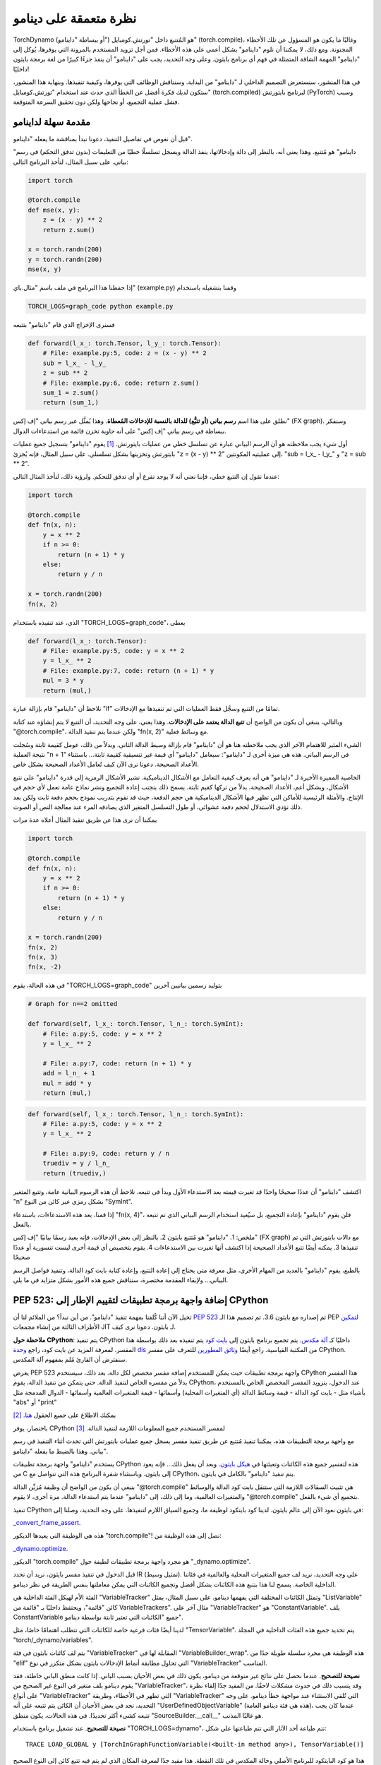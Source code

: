 .. _torch.compiler_dynamo_deepdive:

نظرة متعمقة على دينامو
================

TorchDynamo (أو ببساطة "داينامو") هو المُتتبع داخل "تورتش.كومبايل" (torch.compile)، وغالبًا ما يكون هو المسؤول عن تلك الأخطاء المجنونة. ومع ذلك، لا يمكننا أن نلوم "داينامو" بشكل أعمى على هذه الأخطاء. فمن أجل تزويد المستخدم بالمرونة التي يوفرها، يُوكل إلى "داينامو" المهمة الشاقة المتمثلة في فهم أي برنامج بايثون. وعلى وجه التحديد، يجب على "داينامو" أن ينفذ جزءًا كبيرًا من لغة برمجة بايثون داخليًا!

في هذا المنشور، سنستعرض التصميم الداخلي لـ "داينامو" من البداية. وسنناقش الوظائف التي يوفرها، وكيفية تنفيذها. وبنهاية هذا المنشور، ستكون لديك فكرة أفضل عن الخطأ الذي حدث عند استخدام "تورتش.كومبايل" (torch.compiled) لبرنامج بايتورتش (PyTorch) وسبب فشل عملية التجميع، أو نجاحها ولكن دون تحقيق السرعة المتوقعة.

مقدمة سهلة لداينامو
---------------

قبل أن نغوص في تفاصيل التنفيذ، دعونا نبدأ بمناقشة ما يفعله "داينامو".

"داينامو" هو مُتتبع. وهذا يعني أنه، بالنظر إلى دالة وإدخالاتها، ينفذ الدالة ويسجل تسلسلًا خطيًا من التعليمات (بدون تدفق التحكم) في رسم بياني. على سبيل المثال، لنأخذ البرنامج التالي:

.. code:: python

   import torch

   @torch.compile
   def mse(x, y):
       z = (x - y) ** 2
       return z.sum()

   x = torch.randn(200)
   y = torch.randn(200)
   mse(x, y)

إذا حفظنا هذا البرنامج في ملف باسم "مثال.باي" (example.py) وقمنا بتشغيله باستخدام

.. code:: bash

   TORCH_LOGS=graph_code python example.py

فسنرى الإخراج الذي قام "داينامو" بتتبعه

.. code:: python

   def forward(l_x_: torch.Tensor, l_y_: torch.Tensor):
       # File: example.py:5, code: z = (x - y) ** 2
       sub = l_x_ - l_y_
       z = sub ** 2
       # File: example.py:6, code: return z.sum()
       sum_1 = z.sum()
       return (sum_1,)

نطلق على هذا اسم **رسم بياني (أو تتبُّع) للدالة بالنسبة للإدخالات المُعطاة**. وهذا يُمثَّل عبر رسم بياني "إف إكس" (FX graph). وسنفكر ببساطة في رسم بياني "إف إكس" على أنه حاوية تخزن قائمة من استدعاءات الدوال.

أول شيء يجب ملاحظته هو أن الرسم البياني عبارة عن تسلسل خطي من عمليات بايتورتش. [1]_ يقوم "داينامو" بتسجيل جميع عمليات بايتورتش وتخزينها بشكل تسلسلي. على سبيل المثال، فإنه يُجزئ "z = (x - y) ** 2" إلى عمليتيه المكونتين، "sub = l_x_ - l_y_" و "z = sub ** 2".

عندما نقول إن التتبع خطي، فإننا نعني أنه لا يوجد تفرع أو أي تدفق للتحكم. ولرؤية ذلك، لنأخذ المثال التالي:

.. code:: python

   import torch

   @torch.compile
   def fn(x, n):
       y = x ** 2
       if n >= 0:
           return (n + 1) * y
       else:
           return y / n

   x = torch.randn(200)
   fn(x, 2)

الذي، عند تنفيذه باستخدام "TORCH_LOGS=graph_code"، يعطي

.. code:: python

   def forward(l_x_: torch.Tensor):
       # File: example.py:5, code: y = x ** 2
       y = l_x_ ** 2
       # File: example.py:7, code: return (n + 1) * y
       mul = 3 * y
       return (mul,)

نلاحظ أن "داينامو" قام بإزالة عبارة "if" تمامًا من التتبع وسجَّل فقط العمليات التي تم تنفيذها مع الإدخالات.

وبالتالي، ينبغي أن يكون من الواضح أن **تتبع الدالة يعتمد على الإدخالات**. وهذا يعني، على وجه التحديد، أن التتبع لا يتم إنشاؤه عند كتابة "@torch.compile"، ولكن عندما يتم تنفيذ الدالة "fn(x, 2)" مع وسائط فعلية.

الشيء المثير للاهتمام الآخر الذي يجب ملاحظته هنا هو أن "داينامو" قام بإزالة وسيط الدالة الثاني. وبدلاً من ذلك، عومل كقيمة ثابتة وسُجلت نتيجة العملية "n + 1" في الرسم البياني. هذه هي ميزة أخرى لـ "داينامو": سيعامل "داينامو" أي قيمة غير تنسيقية كقيمة ثابتة... باستثناء الأعداد الصحيحة. دعونا نرى الآن كيف تُعامل الأعداد الصحيحة بشكل خاص.

الخاصية المميزة الأخيرة لـ "داينامو" هي أنه يعرف كيفية التعامل مع الأشكال الديناميكية. تشير الأشكال الرمزية إلى قدرة "داينامو" على تتبع الأشكال، وبشكل أعم، الأعداد الصحيحة، بدلاً من تركها كقيم ثابتة. يسمح ذلك بتجنب إعادة التجميع ونشر نماذج عامة تعمل لأي حجم في الإنتاج. والأمثلة الرئيسية للأماكن التي تظهر فيها الأشكال الديناميكية هي حجم الدفعة، حيث قد نقوم بتدريب نموذج بحجم دفعة ثابت ولكن بعد ذلك نؤدي الاستدلال لحجم دفعة عشوائي، أو طول التسلسل المتغير الذي يصادفه المرء عند معالجة النص أو الصوت.

يمكننا أن نرى هذا عن طريق تنفيذ المثال أعلاه عدة مرات

.. code:: python

   import torch

   @torch.compile
   def fn(x, n):
       y = x ** 2
       if n >= 0:
           return (n + 1) * y
       else:
           return y / n

   x = torch.randn(200)
   fn(x, 2)
   fn(x, 3)
   fn(x, -2)

في هذه الحالة، يقوم "TORCH_LOGS=graph_code" بتوليد رسمين بيانيين آخرين

.. code:: python

   # Graph for n==2 omitted

   def forward(self, l_x_: torch.Tensor, l_n_: torch.SymInt):
       # File: a.py:5, code: y = x ** 2
       y = l_x_ ** 2

       # File: a.py:7, code: return (n + 1) * y
       add = l_n_ + 1
       mul = add * y
       return (mul,)

.. code:: python

   def forward(self, l_x_: torch.Tensor, l_n_: torch.SymInt):
       # File: a.py:5, code: y = x ** 2
       y = l_x_ ** 2

       # File: a.py:9, code: return y / n
       truediv = y / l_n_
       return (truediv,)

اكتشف "داينامو" أن عددًا صحيحًا واحدًا قد تغيرت قيمته بعد الاستدعاء الأول وبدأ في تتبعه. نلاحظ أن هذه الرسوم البيانية عامة، وتتبع المتغير "n" بشكل رمزي عبر كائن من النوع "SymInt".

إذا قمنا، بعد هذه الاستدعاءات، باستدعاء "fn(x, 4)"، فلن يقوم "داينامو" بإعادة التجميع، بل سيُعيد استخدام الرسم البياني الذي تم تتبعه بالفعل.

ملخص: 1. "داينامو" هو مُتتبع بايثون 2. بالنظر إلى بعض الإدخالات، فإنه يعيد رسمًا بيانيًا "إف إكس" (FX graph) مع دالات بايتورتش التي تم تنفيذها 3. يمكنه أيضًا تتبع الأعداد الصحيحة إذا اكتشف أنها تغيرت بين الاستدعاءات 4. يقوم بتخصيص أي قيمة أخرى ليست تنسورية أو عددًا صحيحًا

بالطبع، يقوم "داينامو" بالعديد من المهام الأخرى، مثل معرفة متى يحتاج إلى إعادة التتبع، وإعادة كتابة بايت كود الدالة، وتنفيذ فواصل الرسم البياني... ولإبقاء المقدمة مختصرة، سنناقش جميع هذه الأمور بشكل متزايد في ما يلي.

PEP 523: إضافة واجهة برمجة تطبيقات لتقييم الإطار إلى CPython
-------------------------------------------------

تخيل الآن أننا كُلفنا بمهمة تنفيذ "داينامو". من أين نبدأ؟ من الملائم لنا أن `PEP 523 <https://peps.python.org/pep-0523/>`__ تم إصداره مع بايثون 3.6. تم تصميم هذا الـ PEP `لتمكين <https://peps.python.org/pep-0523/#a-jit-for-cpython>`__ الأطراف الثالثة من إنشاء مجمعات JIT لـ بايثون. دعونا نرى كيف.

**ملاحظة حول CPython**: يتم تنفيذ CPython داخليًا كـ `آلة مكدس <https://en.wikipedia.org/wiki/Stack_machine>`__. يتم تجميع برنامج بايثون إلى `بايت كود <https://en.wikipedia.org/wiki/Bytecode>`__ يتم تنفيذه بعد ذلك بواسطة هذا المفسر. لمعرفة المزيد عن بايت كود، راجع `وحدة dis <https://docs.python.org/3/library/dis.html>`__ من المكتبة القياسية. راجع أيضًا `وثائق المطورين <https://devguide.python.org/internals/interpreter/>`__ للتعرف على مفسر CPython. سنفترض أن القارئ مُلم بمفهوم آلة المكدس.

يعرض PEP 523 واجهة برمجة تطبيقات حيث يمكن للمستخدم إضافة مفسر مخصص لكل دالة. بعد ذلك، سيستخدم CPython هذا المفسر بدلاً من مفسره الخاص لتنفيذ الدالة. حتى يتمكن من تنفيذ الدالة، يقوم CPython، عند الدخول، بتزويد المفسر المخصص الخاص بالمستخدم بأشياء مثل - بايت كود الدالة - قيمة وسائط الدالة (أي المتغيرات المحلية) وأسمائها - قيمة المتغيرات العالمية وأسمائها - الدوال المدمجة مثل "abs" أو "print"

يمكنك الاطلاع على جميع الحقول `هنا <https://github.com/pytorch/pytorch/blob/e891a3bba9f05697d72776f6e89347231a141f03/torch/csrc/dynamo/eval_frame.c#L50-L59>`__. [2]_

باختصار، يوفر CPython لمفسر المستخدم جميع المعلومات اللازمة لتنفيذ الدالة. [3]_

مع واجهة برمجة التطبيقات هذه، يمكننا تنفيذ مُتتبع عن طريق تنفيذ مفسر يسجل جميع عمليات بايتورتش التي تحدث أثناء التنفيذ في رسم بياني. وهذا بالضبط ما يفعله "داينامو".

يستخدم "داينامو" واجهة برمجة تطبيقات CPython هذه لتفسير جميع هذه الكائنات وتعبئتها في `هيكل بايثون <https://github.com/pytorch/pytorch/blob/e891a3bba9f05697d72776f6e89347231a141f03/torch/csrc/dynamo/eval_frame.c#L93-L108>`__. وبعد أن يفعل ذلك... فإنه يعود من C إلى بايثون. وباستثناء شفرة البرنامج هذه التي تتواصل مع CPython، يتم تنفيذ "داينامو" بالكامل في بايثون.

ينبغي أن يكون من الواضح أن وظيفة مُزيِّن الدالة "@torch.compile" هي تثبيت السقالات اللازمة التي ستنقل بايت كود الدالة والوسائط والمتغيرات العالمية، وما إلى ذلك، إلى "داينامو" عندما يتم استدعاء الدالة. مرة أخرى، لا يقوم "@torch.compile" بتجميع أي شيء بالفعل.

تنفيذ CPython في بايثون
نعود الآن إلى عالم بايثون. لدينا كود بايتكود لوظيفة ما، وجميع السياق اللازم لتنفيذها. على وجه التحديد، وصلنا إلى:

`_convert_frame_assert <https://github.com/pytorch/pytorch/blob/b6df8414601e1e086e830ca9e919e7fdc8874e71/torch/_dynamo/convert_frame.py#L272-L274>`__.

هذه هي الوظيفة التي يعيدها الديكور "torch.compile"! نصل إلى هذه الوظيفة من:

`_dynamo.optimize <https://github.com/pytorch/pytorch/blob/b6df8414601e1e086e830ca9e919e7fdc8874e71/torch/_dynamo/eval_frame.py#L715-L727>`__.

الديكور "torch.compile" هو مجرد واجهة برمجة تطبيقات لطيفة حول "_dynamo.optimize".

قبل الدخول في تنفيذ مفسر بايثون، نريد أن نحدد IR (تمثيل وسيط). على وجه التحديد، نريد لف جميع المتغيرات المحلية والعالمية في فئاتنا الداخلية الخاصة. يسمح لنا هذا بتتبع هذه الكائنات بشكل أفضل وتجميع الكائنات التي يمكن معاملتها بنفس الطريقة في نظر دينامو.

الفئة الأم لهيكل الفئة الداخلية هي "VariableTracker" وتمثل الكائنات المختلفة التي يفهمها دينامو. على سبيل المثال، يمثل "ListVariable" كائن "قائمة"، ويحتفظ داخليًا بـ "قائمة من VariableTrackers". مثال آخر على "VariableTracker" هو "ConstantVariable". يلف ConstantVariable جميع "الكائنات التي تعتبر ثابتة بواسطة دينامو".

لدينا أيضًا فئات فرعية خاصة للكائنات التي تتطلب اهتمامًا خاصًا، مثل "TensorVariable". يتم تحديد جميع هذه الفئات الداخلية في المجلد "torch/_dynamo/variables".

يتم لف كائنات بايثون في فئة "VariableTracker" المقابلة لها في "VariableBuilder._wrap". هذه الوظيفة هي مجرد سلسلة طويلة جدًا من "elif" التي تحاول مطابقة أنماط الإدخالات بايثون بشكل متكرر في نوع "VariableTracker" المناسب.

**نصيحة للتصحيح**. عندما نحصل على نتائج غير متوقعة من دينامو، يكون ذلك في بعض الأحيان بسبب الباني. إذا كانت منطق الباني خاطئة، فقد يقوم دينامو بلف متغير في النوع غير الصحيح من "VariableTracker"، وقد يتسبب ذلك في حدوث مشكلات لاحقًا. من المفيد جدًا إلقاء نظرة على أنواع "VariableTracker" التي تظهر في الأخطاء، وطريقة "VariableTracker" التي تُلقي الاستثناء عند مواجهة خطأ دينامو. على وجه التحديد، نجد في بعض الأحيان أن الكائن يتم تتبعه على أنه "UserDefinedObjectVariable" (هذه هي فئة دينامو العامة)، عندما كان يجب تتبعه كشيء أكثر تحديدًا. في هذه الحالات، يكون منطق "SourceBuilder.__call__" هو غالبًا المذنب.

**نصيحة للتصحيح**. عند تشغيل برنامج باستخدام "TORCH_LOGS=dynamo"، تتم طباعة أحد الآثار التي تتم طباعتها على شكل:

::

   TRACE LOAD_GLOBAL y [TorchInGraphFunctionVariable(<built-in method any>), TensorVariable()]

هذا هو كود البايتكود للبرنامج الأصلي وحالة المكدس في تلك النقطة. هذا مفيد جدًا لمعرفة المكان الذي لم يتم فيه تتبع كائن إلى النوع الصحيح من "VariableTracker".

حسنًا، لذا لدينا IR لمتتبعنا، والآن نحتاج فقط إلى إعادة تنفيذ آلة المكدس CPython. يتم تنفيذه بواسطة "InstructionTranslatorBase" في "symbolic_convert.py".

يحتوي "InstructionTranslatorBase" على حوالي 200 طريقة، تنفذ جميع بايتكودات بايثون تقريبًا. على سبيل المثال، يمكننا أن نرى تنفيذ "BUILD_LIST":

.. code:: python

   def BUILD_LIST(self, inst):
       items = self.popn(inst.argval)
       self.push(ListVariable(items, mutable_local=MutableLocal()))

هذا هو كود البايتكود الذي تم إنشاؤه بواسطة إنشاءات مثل "l = [2، 3، 4]". في هذه الحالة، نظرًا لوجود ثلاثة عناصر، يكون كود البايتكود الذي تم إنشاؤه هو "BUILD_LIST 3". وهذا يعني أننا نخرج العناصر الثلاثة الأولى من المكدس ونضيف كائن قائمة جديدًا إلى أعلى المكدس والذي يتكون من هذه العناصر الثلاثة.

إنشاء الرسم البياني للناتج
-------------------

مع وجود طريقة لتنفيذ رمز بايثون بشكل رمزي، يمكننا استخراج عمليات PyTorch التي تحدث أثناء التنفيذ الرمزي لبرنامج ما نظرًا لبعض الإدخالات. يتم تنفيذه في دينامو عبر كائن "OutputGraph". يتم ربط كائن "OutputGraph" بـ "InstructionTranslator object" ويقوم بتتبع جميع البيانات اللازمة لإنشاء رسم FX البياني الذي سيتم إرجاعه بواسطة دينامو.

جميع المدخلات والعناصر الوسيطة لرسم FX البياني هي "fx.Node"s. في دينامو، يتم لف "fx.Node"s في "fx.Proxy"s. يتم استخدام "fx.Proxy"s لبناء رسم FX البياني. على وجه التحديد، فإنها تسجل كل عملية PyTorch التي يتم إجراؤها عليها في الرسم البياني. يمكنك إنشاء عملية جديدة لإضافتها إلى الرسم البياني عن طريق استدعاء "create_proxy". بعد ذلك، يمكننا إضافته إلى الرسم البياني من خلال وظيفة "wrap_fx_proxy".

يحتفظ الرسم البياني بالعمليات على المصفوفات... والعمليات على الأعداد الصحيحة الرمزية. سنناقش الأعداد الصحيحة الرمزية لاحقًا، ولكننا سنناقش أولاً كيف يعالج دينامو مشكلة صحة مهمة إلى حد ما.

.. _making-dynamo-sound-guards:

جعل دينامو سليمة: الحرس
------------------

في هذه المرحلة، لدينا طريقة لتتبع البرامج التي تتجاهل تدفق التحكم تمامًا. وللقيام بذلك، قمنا بإعادة تنفيذ جميع CPython... إذا كان هذا يبدو مبالغًا فيه بعض الشيء، فهو كذلك. "torch.jit.trace" ينفذ هذا بالفعل دون كل هذه الآلات، إذن ما الذي يعطيه؟

المشكلة مع "torch.jit.trace"، كما هو محذر في وثائقه، هي أنه يعمل فقط إذا لم يكن البرنامج المتبع يعتمد على البيانات. وبعبارة أخرى، سيعمل فقط إذا كان البرنامج نفسه خطيًا. وهذا يعني كتابة برنامجنا دون استخدام if-elses، for-while loops، exceptions. علاوة على ذلك، لا يمكن لأي من المكتبات التي نستخدمها استخدام أي تدفق تحكم! في النهاية، فإن عدم استخدام تدفق التحكم في لغة ديناميكية مثل بايثون هو في الواقع قيد كبير.

يحل JAX هذه المشكلة عن طريق إعادة التتبع دائمًا وتخزين الرسم البياني في ذاكرة التخزين المؤقت بعد إعادة التتبع. من ناحية أخرى، يستخدم دينامو الحرس لتجنب إعادة تتبع البرنامج بأكمله في كل مرة.

الحرس هو افتراض (تعبير منطقي على إدخال) يتم إجراؤه من أجل تخصيص إطار لمجموعة من إدخالات المثال. إعادة استخدام الرسم البياني صالحة فقط إذا كانت هذه الافتراضات صحيحة بالنسبة للإدخالات الجديدة.

على سبيل المثال، يقوم أي إدخال ثابت إلى وظيفة، مثل سلسلة، بتثبيت حارس ينص على أنه يجب أن يكون نوع الإدخال "str" ويساوي السلسلة التي مررناها. تشغيل:

.. code:: python

   import torch

   @torch.compile
   def fn(a, b):
       return a * len(b)

   fn(torch.arange(10), "Hello")

مع "TORCH_LOGS=guards" يطبع (من بين حراس آخرين):

.. code:: python

   ___check_type_id(L['b'], 94334122025024)
   L['b'] == 'Hello'

هذا يعني "ينبغي أن يكون للمتغير المحلي b نوع محدد (str في هذه الحالة، ممثلة بالثابت 9433...) وقيمته يجب أن تكون "Hello". إذا قمنا بعد ذلك بتنفيذ الوظيفة مرة أخرى بتمرير حجة مختلفة:

.. code:: python

   import torch

   @torch.compile
   def fn(a, b):
       return a * len(b)

   fn(torch.arange(10), "Hello")
   fn(torch.arange(10), "Hi")

يمكننا أن نرى الحارس الذي فشل عن طريق تشغيل "TORCH_LOGS=recompiles":

.. code:: python

   Recompiling function fn in script.py:3
   triggered by the following guard failure(s):
        - L['b'] == 'Hello'

يتم تجميع الحرس أثناء "لف إدخالات الوظيفة في الباني" وخلال "تنفيذ البرنامج". سنعرض العديد من الأمثلة الأخرى للحرس في القسم التالي، ولكن دعنا نناقش المصادر أولاً.

يتتبع **المصدر** كيفية إعادة بناء متغير من المتغيرات المحلية أو العالمية الأصلية الموجودة عند دخول الإطار الحالي. على وجه التحديد، يتتبع الكائنات المحلية والعالمية الأصلية وأي من الكائنات التي تحتويها. في:

.. code:: python

   def foo(x: Tensor, y: List[Tensor]):
       a = x * y[0]
       return a * x

يكون لـ "x" و "y" "LocalSource" كمصدر لهما، ويكون لـ "y[0]" "GetItemSource"، والذي يقوم بتخزين "LocalSource" بداخله. من ناحية أخرى، لن يكون لـ "a" مصدر لأنه متغير وسيط لا يوجد إلا داخل رسم FX البياني.

جميع هذه محددة في "torch/_dynamo/source.py". يمكننا أن نرى الحارس الذي تم إنشاؤه بواسطة "GetItemSource" في المثال التالي:

.. code:: python

   import torch

   @torch.compile
   def fn(x, l):
       return x * len(l[0])

   fn(torch.randn(8), ["Hi", "Hello"])

ينشئ الحرس التالي:

.. code:: python

   ___check_type_id(L['l'], 94439025877664)
   len(L['l']) == 2
   ___check_type_id(L['l'][0], 94439025840192)
   L['l'][0] == 'Hi'
   ___check_type_id(L['l'][1], 94439025840192)
   L['l'][1] == 'Hello'

هنا، نرى الرمز الذي تم إنشاؤه بواسطة "GetItemSource" ( "[0]" و "[1]") الذي يقوم بلف "LocalSource" ("L['l']").

في هذه المرحلة، مع المصادر والحرس، يمكننا تنفيذ نظام ذاكرة التخزين المؤقت لتجنب إعادة التجميع دون الحاجة إلى إعادة التتبع في كل مرة. سنناقش بمزيد من التفصيل نظام ذاكرة التخزين المؤقت هذا في الجزء التالي.

لاحظ القارئ اليقظ أن هذا لا يفسر بعد سبب الحاجة إلى التحكم الدقيق جدًا في مفسر بايثون لدرجة إعادة تنفيذه. تعتمد أمثلة الحرس التي أظهرناها على كائنات الإدخال، لذا يمكننا حسابها قبل تنفيذ الوظيفة. وبعبارة أخرى، يمكننا تنفيذ نظام الحرس هذا أعلى "torch.jit.trace" والحصول على نفس الوظائف بجهد أقل... ادخل الأشكال الرمزية.

الأشكال الرمزية
هنا نصك مترجم إلى العربية بنفس تنسيق ReStructuredText:

---------------

ناقشنا في المقدمة نقطة أخرى وهي أن Dynamo يعرف كيفية تتبع الأعداد الصحيحة. ولتنفيذ ذلك، نستخدم فئة رمزية `torch.SymInt <https://github.com/pytorch/pytorch/blob/fb80f05ee2e1cba17892980701bfd5dbce58349f/torch/__init__.py#L244-L249>`__ التي تعمل مثل ``int`` ولكنها تسجل جميع العمليات التي يتم إجراؤها عليها في مخطط FX الناتج. [4]_ لقد رأينا بالفعل هذه الفئة في المقدمة عند تقديم التتبع الرمزي للأعداد الصحيحة.

دعونا الآن نناقش الخصائص الثلاث التي تحدد التتبع الرمزي للشكل في Dynamo، وكيفية تنفيذها.

ثابت بشكل افتراضي
^^^^^^^^^^^^^^^

يفترض Dynamo أن كل عدد صحيح، سواء كان ذلك إدخالا أو شكل مصفوفة، ثابت بشكل افتراضي. وبعبارة أخرى، لن يتم تتبع أي أعداد صحيحة في التنفيذ الأول للدالة. ثم، فقط إذا اكتشف أن عددًا صحيحًا أو شكلًا قد تغيرت قيمته أثناء التنفيذ، فسيتم تتبعه وإنشاء مخطط عام بالنسبة إلى ذلك المتغير.

لقد رأينا بالفعل هذا السلوك في المقدمة باستخدام الأعداد الصحيحة. دعونا الآن نلقي نظرة على مثال باستخدام أشكال المصفوفات.

.. code:: python

   import torch

   @torch.compile
   def fn(a, b):
       return a.shape[0] * a * b

   fn(torch.randn(4, 3), torch.randn(4, 3))
   fn(torch.randn(8, 3), torch.randn(8, 3))

عند تشغيل هذا البرنامج مع ``TORCH_LOGS=graph_code``، نرى أن هاتين المكالمة يتم تتبعهما على النحو التالي:

.. code:: python

   def forward(self, l_a_: torch.Tensor, l_b_: torch.Tensor):
       mul = 4 * l_a_
       mul_1 = mul * l_b_
       return (mul_1,)

   def forward(self, s0: torch.SymInt, l_a_: torch.Tensor, l_b_: torch.Tensor):
       size = l_a_.size()
       getitem = size[0]
       mul = getitem * l_a_
       mul_1 = mul * l_b_
       return (mul_1,)

في المخطط الأول، يتم تتبع الشكل كقيمة ثابتة، ولكن بمجرد تغييره، يتم تتبعه بشكل رمزي باستخدام ``SymInt``\ s. بشكل عام، هناك طريقة أبسط لرؤية أشكال القيم الوسيطة وهي تشغيل البرنامج مع ``TORCH_LOGS=graph_sizes``

::

   TRACED GRAPH TENSOR SIZES
   ===== __compiled_fn_1 =====
   l_a_: (s0, 3)
   l_a_ (concrete): (8, 3)
   l_b_: (s0, 3)
   l_b_ (concrete): (8, 3)
   mul: (s0, 3)
   mul (concrete): (8, 3)
   mul_1: (s0, 3)
   mul_1 (concrete): (8, 3)

حيث يمكننا أن نرى أن البعد الأول لحججي مصفوفة التنس هو ديناميكي، نظرًا لأنه يتم تمثيله بواسطة متغير ``s0``.

يمكننا معرفة كيفية تنفيذ Dynamo لهذا عن طريق تشغيل ``TORCH_LOGS=guards``

.. code:: python

   # Guards first call
   check_tensor(L['a'], torch.float32, device=None, requires_grad=False, size=[4, 3], stride=[3, 1])
   check_tensor(L['b'], torch.float32, device=None, requires_grad=False, size=[4, 3], stride=[3, 1])

   # Guards second call
   check_tensor(L['a'], torch.float32, device=None, requires_grad=False, size=[None, 3], stride=[3, 1])
   check_tensor(L['b'], torch.float32, device=None, requires_grad=False, size=[None, 3], stride=[3, 1])

   L['b'].size()[0] == L['a'].size()[0]
   2 <= L['a'].size()[0]

نرى أنه في المكالمة الأولى، يتحقق الحرس من أن المصفوفات لها أحجام ومسافات ثابتة. تفشل هذه الحراس في التنفيذ الثاني، لذلك يتم إعادة التتبع. نظرًا لأنه كان حارسًا للأعداد الصحيحة الذي فشل، في هذه الحلقة الثانية، فإنه يتتبع هذا العدد الصحيح بشكل رمزي ويقوم بتثبيت حراس أكثر عمومية على هذه النواة الأكثر عمومية.

**نصيحة أداء التجميع**. إذا كنت تعلم أن بعدًا سيختلف في الحجم، فيمكنك تمييزه كديناميكي عن طريق استدعاء `torch._dynamo.mark_dynamic <https://github.com/pytorch/pytorch/blob/66a76516bfc341b2b55bb2056d2faa9c2de46d69/torch/_dynamo/decorators.py#L176>`__ قبل استدعاء ``torch.compile``. سيؤدي هذا إلى تجنب التجميع الأول بشكل ثابت. هناك أيضًا وظائف مساعدة مفيدة مثل ``maybe_mark_dynamic`` أو ``mark_static``. يمكنك أيضًا تتبع جميع الأعداد الصحيحة والأشكال عن طريق استدعاء ``torch.compile(dynamic=True)``. هذا مفيد بشكل أساسي لأغراض التصحيح.

0، 1 متخصصان دائمًا
^^^^^^^^^^^^^^^^^^^^^^^^^^^

بغض النظر عما إذا كنا نحدد بعدًا كديناميكي، إذا مررنا بإدخال حيث يكون هذا البعد 0 أو 1، فسيقوم Dynamo بتتبعه على أنه غير ديناميكي وسيقوم بتوليد مخطط محدد له. هذا هو السبب في أننا نجد حراسًا على شكل ``2 <= L['a'].size()[0]`` في المثال أعلاه.

هناك عدة أسباب لهذا الاختيار. هناك سببان مهمان بشكل خاص - مصفوفة فارغة إذا وفقط إذا كان أي من أبعادها صفرًا - لا يمكن أن تكون المصفوفة متجاورة إلا إذا كان أحد المسافات يساوي واحدًا

لا تنطبق سياسة القرار هذه على أعداد Python الصحيحة العادية؛ إذا كنا نعتقد أن عددًا صحيحًا في Python يجب أن يتم تجميعه ديناميكيًا، فلن نقوم بتخصيصها بشكل افتراضي؛ بدلاً من ذلك، ما إذا كان يتم تخصيصها أم لا يعتمد على استخدامها.

تشكيل البط
^^^^^^^^^^^^

يقوم Dynamo بما نسميه "تشكيل البط". إذا كان هناك عددان صحيحان ديناميكيان لهما نفس القيمة في وقت التتبع، فسوف نفترض أنهما متساويان ونحميها. وهذا يعني فعليًا أنه بدلاً من وجود رمزين ``s0``، ``s1`` في المثال أعلاه، فقد وحدناهما ببساطة إلى ``s0`` وكان الحارس ``L['b'].size()[0] == L['a'].size()[0]``. يمكّن ذلك من إجراء عمليات دمج داخل المترجم أثناء القدرة على إنشاء نوى عامة بما يكفي.

حراس على الأعداد الصحيحة الرمزية
^^^^^^^^^^^^^^^^^^^^^^^

الآن بعد أن فهمنا كيف يتم تنفيذ الأشكال الرمزية على مستوى عالٍ والخصائص التي تمتلكها. الآن، لماذا الأشكال الرمزية أجبرتنا على الطريق الصعب المتمثل في الحصول على تحكم في مفسر CPython؟ ضع في اعتبارك المثال التالي:

.. code:: python

   import torch

   @torch.compile(dynamic=True)
   def fn(a):
       if a.shape[0] * 2 < 16:
           return a
       else:
           return a + 1

   fn(torch.randn(8))

يحتوي هذا الكود على حارس على شكل ``2*L['a'].size()[0] >= 16``. هذه حارس غير تافهة من حيث مدخلات الدالة، ولكن يتم تسجيلها في منتصف تنفيذ البرنامج. والأكثر من ذلك، لا يمكننا معرفة أن هذا الحارس مطلوب حتى نرى شرط "if" الشرطي على حجة ``SymNodeVariable``. مثل هذه الشروط غير مرئية لـ ``torch.jit.trace`` وتتطلب تحليلًا عميقًا لرمز Python.

**نصيحة التصحيح** عند تشغيل هذا الكود مع ``TORCH_LOGS=dynamo``، فإنه يخبرنا بالمكان الذي تمت فيه إضافة هذا الحارس

::

   eval 2*s0 >= 16 [guard added] at script.py:5 in fn (_dynamo/variables/tensor.py:812 in evaluate_expr)

وضع نقطة توقف هناك والنظر في تتبع المكدس مفيد جدًا لفهم المكان الذي جاء منه الحارس.

جعل Dynamo مكتمل: كسور المخطط
بالرغم من كل الأدوات التي ناقشناها، فإن لدينا أداة تتبع يمكنها تتبع عمليات PyTorch على المصفوفات والأعداد الصحيحة، ولديها نظام تخزين مؤقت يعرف متى يمكنه إعادة استخدام مخطط تم تتبعه مسبقًا ومتى يحتاج إلى إعادة التتبع. كل هذا أثناء تنفيذ تعليمات برمجية Python عشوائية!

هناك فقط مشكلة صغيرة واحدة مع هذا. قد يكون بيان "تنفيذ تعليمات برمجية Python عشوائية" عامًا بعض الشيء. ينفذ Dynamo جزءًا جيدًا من Python، ولكن هل ينفذ الأجزاء الأكثر تعقيدًا، مثل الروتينات الفرعية أو async؟ هل ينفذ مكتبة Python القياسية بأكملها؟ لدى NumPy أيضًا واجهة برمجة تطبيقات Python. هل يفهم "torch.compile" أيضًا NumPy؟ وDjango؟ [5] _

النظام البيئي لـ Python هائل، وجزء كبير منه مكتوب بلغات أخرى أكثر كفاءة مثل C++ أو Rust، ويقوم فقط بتعريض روابط Python. لا يوجد أمل في أن يقوم Dynamo بتتبع كائنات Python التي يتم تنفيذها في C++. ماذا يمكن أن تفعل أداة التتبع عندما تجد عملية لا تفهمها؟

الطريقة المعتادة التي تتعامل بها أدوات التتبع الخاصة بالتعلم الآلي مع هذه المشكلة هي إبلاغ المستخدم بالعملية التي تعثرت فيها والتخلي عن التتبع تمامًا. من شأن هذا أن يطرح مشكلة حقيقية في قابلية الاستخدام في حالة PyTorch، حيث اعتاد مستخدموها على المرونة التي توفرها لهم. كمثال من العالم الحقيقي، يستخدم نموذج "doctr_det_predictor" NumPy ومكتبة "cv2" لـ `معالجة نتيجة النموذج <https://github.com/mindee/doctr/blob/f2114758d529ed8d3d00030581638f0520b6b98d8/doctr/models/detection/core.py#L86>`__.

هنا مكان آخر يكون فيه الوصول إلى CPython مثيرًا للاهتمام. بدلاً من إظهار خطأ، يمكن لـ Dynamo أن يجعل CPython ينفذ تلك التعليمات البرمجية المشكلة! للقيام بذلك، يقوم Dynamo بتوليد مخطط واحد في وقت التتبع مع جميع العمليات قبل التعليمات البرمجية المشكلة، ومخطط واحد مع جميع العمليات بعد ذلك. [6] _ بعد ذلك، في وقت التشغيل، سيفوض إلى CPython لتنفيذ المخطط الأول، ثم التعليمات البرمجية المشكلة، ثم المخطط الثاني. وتسمى هذه العملية لإيقاف التتبع وتوليد مخططات متعددة **كسر المخطط**.

اعتراف صغير: لقد كذبت طوال المقدمة والأقسام الأولى. لا يقوم Dynamo بتوليد مخطط واحد، ولكن **مخططات متعددة**! لأغراض عملية، يمكن اعتبار بدء إعادة التتبع بعد مخطط ثانٍ مثل بدء تتبع دالة جديدة. سيكون للمخطط الجديد بعد كسر المخطط حراسه، ومجموعة متغيرات محلية جديدة، وهكذا.

لمناقشة كيفية تنفيذ كسور المخططات، نحتاج أولاً إلى إعادة النظر في كيفية تفاعل Dynamo مع CPython. باستخدام PEP 523، تسمح CPython للمستخدم باستخدام آلية تقييم الإطار الخاصة به. ما لم نناقشه هو أن CPython تعرض أيضًا تقييم الإطار الخاص بها للآخرين لاستخدامها. يستفيد Dynamo من هذا للسماح لمفسر CPython السريع بتشغيل التعليمات البرمجية المترجمة. لعملية بدون كسور في المخطط، تبدو عملية التتبع/التنفيذ الكاملة لبرنامج يستدعي الدالة مرتين بنفس الحجج على النحو التالي:

1. في المكالمة الأولى للدالة

   1. يقوم Dynamo بتتبع الدالة في مخطط FX

      1. يقوم المترجم (Inductor) بتجميع مخطط FX إلى تعليمات برمجية منخفضة المستوى وفعالة... ولكن هذه قصة ليوم آخر

   2. يقوم بإعادة كتابة بايت كود للدالة بحيث تقوم ببساطة باستدعاء الدالة المترجمة
   3. يقوم بإعطاء CPython بايت كود الجديد ويطلب منه تشغيله
      [`هنا <https://github.com/pytorch/pytorch/blob/e891a3bba9f05697d72776f6e89347231a141f03/torch/csrc/dynamo/eval_frame.c#L1006>`__]

2. في المكالمة الثانية للدالة

   1. يتحقق من حراس المكالمة الأولى مقابل الحجج الجديدة
      [`هنا <https://github.com/pytorch/pytorch/blob/e891a3bba9f05697d72776f6e89347231a141f03/torch/csrc/dynamo/eval_frame.c#L658>`__].
      نظرًا لأنها نفس الحجج كما كانت من قبل، فإنها تمر
   2. يطلب من CPython تشغيل بايت كود المرتبط بتلك الحراس
      [`هنا <https://github.com/pytorch/pytorch/blob/e891a3bba9f05697d72776f6e89347231a141f03/torch/csrc/dynamo/eval_frame.c#L972-L975>`__]

تبدو هذه العملية في حد ذاتها معقدة للغاية. لماذا يتم إنشاء بايت كود جديد وطلب تشغيله من CPython بدلاً من مجرد إنشاء ارتباط C++ للدالة المترجمة وتشغيلها؟ حسنًا، يسمح لنا هذا النمط بتنفيذ كسور المخطط! بايت كود الذي تم إنشاؤه بواسطة كسر المخطط له البنية التالية:

1. بايت كود الذي ينفذ المخطط الأول
2. بايت كود يترك المكدس كما لو كان CPython قد نفذ المخطط الأول. كما يقوم بتشغيل أي تعديلات على المتغيرات المحلية أو العالمية التي ستكون مرئية في هذه المرحلة
3. بايت كود الذي جعل Dynamo يكسر المخطط
4. بايت كود الذي ينفذ المخطط الثاني

دعونا نرى هذا في مثال بسيط

.. code:: python

   import torch

   @torch.compile
   def fn(a):
       b = a + 2
       print("Hi")
       return b + a

   fn(torch.randn(4))

يُظهر لنا تشغيل هذا مع ``TORCH_LOGS=bytecode`` بايت كود الأولي وبايت كود المعدل

.. code:: python

   MODIFIED BYTECODE fn script.py line 3
    0 LOAD_GLOBAL              1 (__compiled_fn_0)
    2 LOAD_FAST                0 (a)
    4 CALL_FUNCTION            1
    6 STORE_FAST               3 (graph_out_0)
    8 LOAD_GLOBAL              0 (print)
   10 LOAD_CONST               2 ('Hi')
   12 LOAD_FAST                3 (graph_out_0)
   14 LOAD_CONST               3 (0)
   16 BINARY_SUBSCR
   18 STORE_FAST               1 (b)

   20 CALL_FUNCTION            1
   22 LOAD_GLOBAL              2 (__resume_at_14_1)
   24 ROT_TWO
   26 LOAD_FAST                0 (a)
   28 LOAD_FAST                1 (b)
   30 CALL_FUNCTION            3
   32 RETURN_VALUE

   MODIFIED BYTECODE resume_in_fn script.py line 6
    0 LOAD_GLOBAL              1 (__compiled_fn_2)
    2 LOAD_FAST                2 (b)
    4 LOAD_FAST                1 (a)
    6 CALL_FUNCTION            2
    8 UNPACK_SEQUENCE          1
   10 RETURN_VALUE

يمكننا أن نرى أن بايت كود المعدل منقسم إلى دالتين، ``fn``، والدالة الأصلية، ودالة تسمى ``resume_in_fn``. هذه الدالة الثانية هي دالة تم إنشاؤها بواسطة Dynamo لتنفيذ تنفيذ البرنامج بدءًا من كسر المخطط. يُطلق على هذا غالبًا اسم `دالة الاستمرار <https://en.wikipedia.org/wiki/Continuation>`__. تقوم دالة الاستمرار هذه ببساطة باستدعاء الدالة المترجمة الثانية باستخدام الحجج الصحيحة. تتم إعادة كتابة كود الدالة الأولية لتنفيذ الاستراتيجية التي وصفناها سابقًا

-  L0-4. استدعاء الدالة المترجمة (``a + 2``).
-  L6. قم بتخزين نتيجتها في متغير محلي يسمى ``graph_out_0``. ``graph_out_0`` عبارة عن مجموعة
-  L8-18. اترك المكدس كما لو كان في نقطة كسر المخطط
-  L20. تنفيذ التعليمات البرمجية التي تسببت في كسر المخطط
-  L22-32. استدعاء دالة الاستمرار المترجمة (``a + b``)

يتم تفويض توليد المكدس في Dynamo إلى فئات ``VariableTracker`` الفرعية. تحتوي كل كائن ``VariableTracker`` في Dynamo على طريقة `reconstruct <https://github.com/pytorch/pytorch/blob/e891a3bba9f05697d72776f6e89347231a141f03/torch/_dynamo/variables/lists.py#L307-L309>`__ تقوم بتوليد بايت كود اللازم لإنشاء كائن Python الذي تمثله على المكدس.

**نصيحة التصحيح**. تعرقل كسور المخطط الأداء، وبالتالي، من الأفضل تجنبها. يعد تشغيل برنامج باستخدام ``TORCH_LOGS=graph_breaks`` طريقة رائعة لمعرفة عدد كسور المخطط التي أصابت برنامجنا. تُرجع المعلومات التي تم الحصول عليها من حيث كائنات ``VariableTracker``، لذا فإن نصائح التصحيح المذكورة أعلاه مفيدة أحيانًا أيضًا لمعرفة ما تسبب في كسر المخطط.

الخاتمة
----------

Dynamo عبارة عن قطعة معقدة من البرامج. بمجرد أن تقرر تنفيذ مفسر CPython، فأنت تعلم أنك ستحصل على رحلة. ومع ذلك، نأمل أن تساعد هذه المقالة في توضيحها قليلاً.

يتم تنفيذ Dynamo (معظمها) في Python. لقد تركنا الكثير من الروابط إلى قطع الكود التي ناقشناها. نأمل أن يساعد قراءة هذه القطع من الكود والبحث عن الأماكن التي تستدعيها، أو وضع نقاط توقف عليها والنظر في مكدس الاستدعاءات، في فهم بقية قاعدة الكود.

بالطبع، أفضل طريقة لمعرفة كيفية عمل قطعة من البرامج هي عن طريق توسيعها. في هذه الحالة، فإن أفضل طريقة هي إلقاء نظرة على `قضايا dynamo المفتوحة على
github <https://github.com/pytorch/pytorch/issues?q=is%3Aissue+is%3Aopen+label%3A%22module%3A+dynamo%22+>`__. يتطلب الكثير منها تغييرات طفيفة للغاية في الكود، بمجرد أن تعرف المكان الذي تحتاج إلى إجراء هذه التغييرات فيه.

الحواشي
---------

.. [1] في الأدبيات، يطلق على هذا اسم الرسم البياني الموجه غير الدوري (DAG).

.. [2] يعيش كل هذا الكود الملزم في ``torch/csrc/dynamo/eval_frame.c``.

.. [3] في لغة CPython، يطلق على مجموعة جميع هذه الكائنات اسم `إطار <https://github.com/python/cpython/blob/f26bfe4b25f7e5a4f68fcac26207b7175abad208/Include/internal/pycore_frame.h#L57-L71>`__.

.. [4] هناك أيضًا فئات ``SymBool`` و ``SymFloat``. لا يتم استخدام الأخير كثيرًا في وقت كتابة هذا التقرير.

.. [5] من المثير للاهتمام أنه يفهم تعليمات برمجية NumPy! الق نظرة على `هذه التدوينة <https://pytorch.org/blog/compiling-numpy-code/>`__
   و `الوثائق <https://pytorch.org/docs/main/torch.compiler_faq.html#does-numpy-work-with-torch-compile>`__.
   الآن، هذا ممكن فقط لأننا قمنا بإعادة تنفيذ NumPy باستخدام PyTorch. حظا سعيدا في تنفيذ Django في PyTorch على الرغم من...

.. [6] بافتراض وجود قطعة واحدة فقط من التعليمات البرمجية المشكلة. إذا كان هناك المزيد، فيمكن لـ Dynamo تقسيم التعليمات البرمجية إلى أكبر عدد ممكن من المخططات التي يحتاجها.